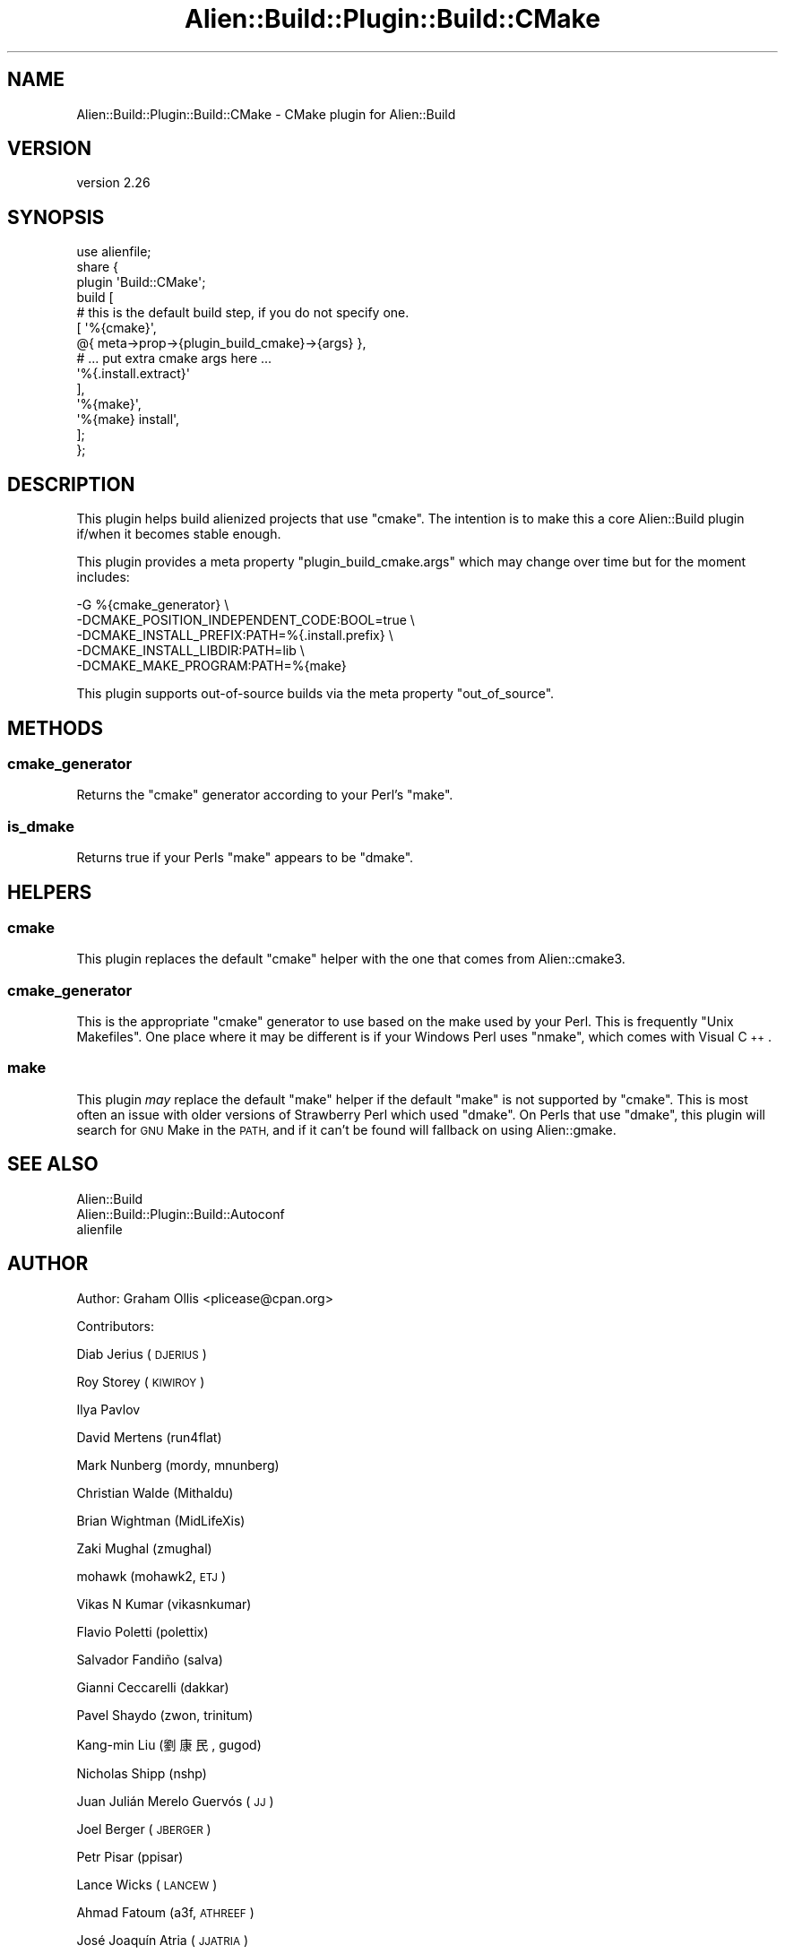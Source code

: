 .\" Automatically generated by Pod::Man 4.14 (Pod::Simple 3.40)
.\"
.\" Standard preamble:
.\" ========================================================================
.de Sp \" Vertical space (when we can't use .PP)
.if t .sp .5v
.if n .sp
..
.de Vb \" Begin verbatim text
.ft CW
.nf
.ne \\$1
..
.de Ve \" End verbatim text
.ft R
.fi
..
.\" Set up some character translations and predefined strings.  \*(-- will
.\" give an unbreakable dash, \*(PI will give pi, \*(L" will give a left
.\" double quote, and \*(R" will give a right double quote.  \*(C+ will
.\" give a nicer C++.  Capital omega is used to do unbreakable dashes and
.\" therefore won't be available.  \*(C` and \*(C' expand to `' in nroff,
.\" nothing in troff, for use with C<>.
.tr \(*W-
.ds C+ C\v'-.1v'\h'-1p'\s-2+\h'-1p'+\s0\v'.1v'\h'-1p'
.ie n \{\
.    ds -- \(*W-
.    ds PI pi
.    if (\n(.H=4u)&(1m=24u) .ds -- \(*W\h'-12u'\(*W\h'-12u'-\" diablo 10 pitch
.    if (\n(.H=4u)&(1m=20u) .ds -- \(*W\h'-12u'\(*W\h'-8u'-\"  diablo 12 pitch
.    ds L" ""
.    ds R" ""
.    ds C` ""
.    ds C' ""
'br\}
.el\{\
.    ds -- \|\(em\|
.    ds PI \(*p
.    ds L" ``
.    ds R" ''
.    ds C`
.    ds C'
'br\}
.\"
.\" Escape single quotes in literal strings from groff's Unicode transform.
.ie \n(.g .ds Aq \(aq
.el       .ds Aq '
.\"
.\" If the F register is >0, we'll generate index entries on stderr for
.\" titles (.TH), headers (.SH), subsections (.SS), items (.Ip), and index
.\" entries marked with X<> in POD.  Of course, you'll have to process the
.\" output yourself in some meaningful fashion.
.\"
.\" Avoid warning from groff about undefined register 'F'.
.de IX
..
.nr rF 0
.if \n(.g .if rF .nr rF 1
.if (\n(rF:(\n(.g==0)) \{\
.    if \nF \{\
.        de IX
.        tm Index:\\$1\t\\n%\t"\\$2"
..
.        if !\nF==2 \{\
.            nr % 0
.            nr F 2
.        \}
.    \}
.\}
.rr rF
.\" ========================================================================
.\"
.IX Title "Alien::Build::Plugin::Build::CMake 3"
.TH Alien::Build::Plugin::Build::CMake 3 "2020-06-16" "perl v5.32.0" "User Contributed Perl Documentation"
.\" For nroff, turn off justification.  Always turn off hyphenation; it makes
.\" way too many mistakes in technical documents.
.if n .ad l
.nh
.SH "NAME"
Alien::Build::Plugin::Build::CMake \- CMake plugin for Alien::Build
.SH "VERSION"
.IX Header "VERSION"
version 2.26
.SH "SYNOPSIS"
.IX Header "SYNOPSIS"
.Vb 1
\& use alienfile;
\& 
\& share {
\&   plugin \*(AqBuild::CMake\*(Aq;
\&   build [
\&     # this is the default build step, if you do not specify one.
\&     [ \*(Aq%{cmake}\*(Aq,
\&         @{ meta\->prop\->{plugin_build_cmake}\->{args} },
\&         # ... put extra cmake args here ...
\&         \*(Aq%{.install.extract}\*(Aq
\&     ],
\&     \*(Aq%{make}\*(Aq,
\&     \*(Aq%{make} install\*(Aq,
\&   ];
\& };
.Ve
.SH "DESCRIPTION"
.IX Header "DESCRIPTION"
This plugin helps build alienized projects that use \f(CW\*(C`cmake\*(C'\fR.
The intention is to make this a core Alien::Build plugin if/when
it becomes stable enough.
.PP
This plugin provides a meta property \f(CW\*(C`plugin_build_cmake.args\*(C'\fR which may change over time
but for the moment includes:
.PP
.Vb 5
\& \-G %{cmake_generator}                          \e
\& \-DCMAKE_POSITION_INDEPENDENT_CODE:BOOL=true    \e
\& \-DCMAKE_INSTALL_PREFIX:PATH=%{.install.prefix} \e
\& \-DCMAKE_INSTALL_LIBDIR:PATH=lib                \e
\& \-DCMAKE_MAKE_PROGRAM:PATH=%{make}
.Ve
.PP
This plugin supports out-of-source builds via the meta property \f(CW\*(C`out_of_source\*(C'\fR.
.SH "METHODS"
.IX Header "METHODS"
.SS "cmake_generator"
.IX Subsection "cmake_generator"
Returns the \f(CW\*(C`cmake\*(C'\fR generator according to your Perl's \f(CW\*(C`make\*(C'\fR.
.SS "is_dmake"
.IX Subsection "is_dmake"
Returns true if your Perls \f(CW\*(C`make\*(C'\fR appears to be \f(CW\*(C`dmake\*(C'\fR.
.SH "HELPERS"
.IX Header "HELPERS"
.SS "cmake"
.IX Subsection "cmake"
This plugin replaces the default \f(CW\*(C`cmake\*(C'\fR helper with the one that comes from Alien::cmake3.
.SS "cmake_generator"
.IX Subsection "cmake_generator"
This is the appropriate \f(CW\*(C`cmake\*(C'\fR generator to use based on the make used by your Perl.  This is
frequently \f(CW\*(C`Unix Makefiles\*(C'\fR.  One place where it may be different is if your Windows Perl uses
\&\f(CW\*(C`nmake\*(C'\fR, which comes with Visual \*(C+.
.SS "make"
.IX Subsection "make"
This plugin \fImay\fR replace the default \f(CW\*(C`make\*(C'\fR helper if the default \f(CW\*(C`make\*(C'\fR is not supported by
\&\f(CW\*(C`cmake\*(C'\fR.  This is most often an issue with older versions of Strawberry Perl which used \f(CW\*(C`dmake\*(C'\fR.
On Perls that use \f(CW\*(C`dmake\*(C'\fR, this plugin will search for \s-1GNU\s0 Make in the \s-1PATH,\s0 and if it can't be
found will fallback on using Alien::gmake.
.SH "SEE ALSO"
.IX Header "SEE ALSO"
.IP "Alien::Build" 4
.IX Item "Alien::Build"
.PD 0
.IP "Alien::Build::Plugin::Build::Autoconf" 4
.IX Item "Alien::Build::Plugin::Build::Autoconf"
.IP "alienfile" 4
.IX Item "alienfile"
.PD
.SH "AUTHOR"
.IX Header "AUTHOR"
Author: Graham Ollis <plicease@cpan.org>
.PP
Contributors:
.PP
Diab Jerius (\s-1DJERIUS\s0)
.PP
Roy Storey (\s-1KIWIROY\s0)
.PP
Ilya Pavlov
.PP
David Mertens (run4flat)
.PP
Mark Nunberg (mordy, mnunberg)
.PP
Christian Walde (Mithaldu)
.PP
Brian Wightman (MidLifeXis)
.PP
Zaki Mughal (zmughal)
.PP
mohawk (mohawk2, \s-1ETJ\s0)
.PP
Vikas N Kumar (vikasnkumar)
.PP
Flavio Poletti (polettix)
.PP
Salvador Fandiño (salva)
.PP
Gianni Ceccarelli (dakkar)
.PP
Pavel Shaydo (zwon, trinitum)
.PP
Kang-min Liu (劉康民, gugod)
.PP
Nicholas Shipp (nshp)
.PP
Juan Julián Merelo Guervós (\s-1JJ\s0)
.PP
Joel Berger (\s-1JBERGER\s0)
.PP
Petr Pisar (ppisar)
.PP
Lance Wicks (\s-1LANCEW\s0)
.PP
Ahmad Fatoum (a3f, \s-1ATHREEF\s0)
.PP
José Joaquín Atria (\s-1JJATRIA\s0)
.PP
Duke Leto (\s-1LETO\s0)
.PP
Shoichi Kaji (\s-1SKAJI\s0)
.PP
Shawn Laffan (\s-1SLAFFAN\s0)
.PP
Paul Evans (leonerd, \s-1PEVANS\s0)
.SH "COPYRIGHT AND LICENSE"
.IX Header "COPYRIGHT AND LICENSE"
This software is copyright (c) 2011\-2020 by Graham Ollis.
.PP
This is free software; you can redistribute it and/or modify it under
the same terms as the Perl 5 programming language system itself.
